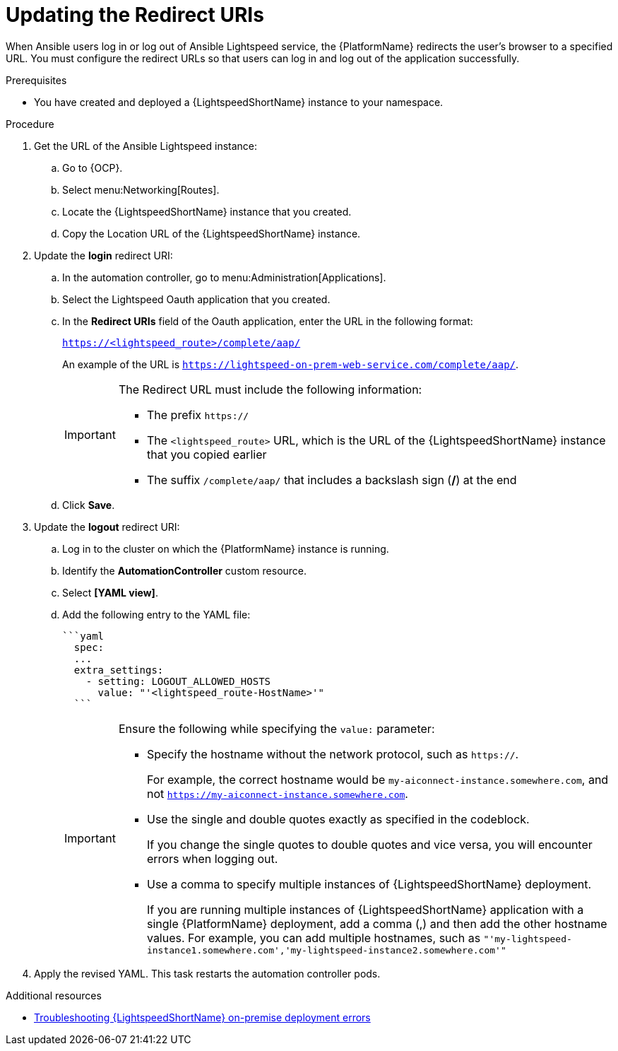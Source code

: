 :_content-type: PROCEDURE

[id="update-redirect-uri_{context}"]

= Updating the Redirect URIs

When Ansible users log in or log out of Ansible Lightspeed service, the {PlatformName} redirects the user's browser to a specified URL. You must configure the redirect URLs so that users can log in and log out of the application successfully.  

.Prerequisites
* You have created and deployed a {LightspeedShortName} instance to your namespace.

.Procedure
. Get the URL of the Ansible Lightspeed instance:
.. Go to {OCP}.
.. Select menu:Networking[Routes].
.. Locate the {LightspeedShortName} instance that you created. 
.. Copy the Location URL of the {LightspeedShortName} instance.

. Update the *login* redirect URI:
.. In the automation controller, go to menu:Administration[Applications].
.. Select the Lightspeed Oauth application that you created.
.. In the *Redirect URIs* field of the Oauth application, enter the URL in the following format:
+
`https://<lightspeed_route>/complete/aap/`
+
An example of the URL is `https://lightspeed-on-prem-web-service.com/complete/aap/`.
+
[IMPORTANT]
====
The Redirect URL must include the following information:

* The prefix `https://`
* The `<lightspeed_route>` URL, which is the URL of the {LightspeedShortName} instance that you copied earlier
* The suffix `/complete/aap/` that includes a backslash sign (*/*) at the end
====
.. Click *Save*. 

. Update the *logout* redirect URI:
.. Log in to the cluster on which the {PlatformName} instance is running. 
.. Identify the *AutomationController* custom resource.
.. Select *[YAML view]*. 
.. Add the following entry to the YAML file:
+
....
```yaml
  spec:
  ...
  extra_settings:
    - setting: LOGOUT_ALLOWED_HOSTS
      value: "'<lightspeed_route-HostName>'"
  ```
....
+
[IMPORTANT]
====
Ensure the following while specifying the `value:` parameter:

* Specify the hostname without the network protocol, such as `https://`.
+
For example, the correct hostname would be `my-aiconnect-instance.somewhere.com`, and not `https://my-aiconnect-instance.somewhere.com`.

* Use the single and double quotes exactly as specified in the codeblock.
+
If you change the single quotes to double quotes and vice versa, you will encounter errors when logging out. 

* Use a comma to specify multiple instances of {LightspeedShortName} deployment.
+
If you are running multiple instances of {LightspeedShortName} application with a single {PlatformName} deployment, add a comma (,) and then add the other hostname values. For example, you can add multiple hostnames, such as `"'my-lightspeed-instance1.somewhere.com','my-lightspeed-instance2.somewhere.com'"`
====

. Apply the revised YAML. This task restarts the automation controller pods.

[role="_additional-resources"]
.Additional resources
* xref:troubleshooting-lightspeed-onpremise-config_troubleshooting-lightspeed[Troubleshooting {LightspeedShortName} on-premise deployment errors]